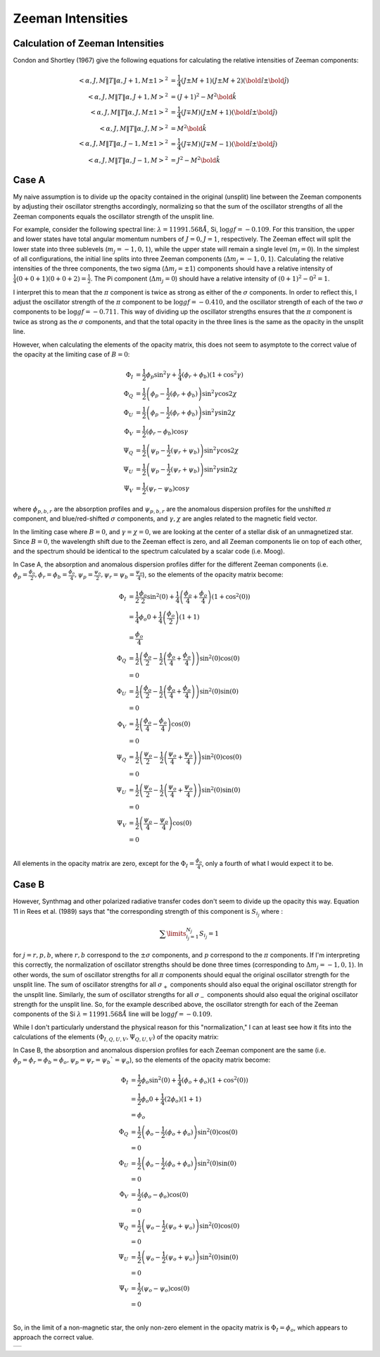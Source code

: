.. _guide:

Zeeman Intensities
==================

Calculation of Zeeman Intensities
---------------------------------

Condon and Shortley (1967) give the following equations for calculating the relative intensities of Zeeman components:

.. math::
   <\alpha, J, M \| T \| \alpha, J+1, M\pm 1>^2 &= \frac{1}{4} \left(J\pm M+1\right)\left(J\pm M+2\right) \left(\bold{\hat{i}}\pm \bold{\hat{j}} \right)\\
   <\alpha, J, M \| T \| \alpha, J+1, M>^2 &= \left(J+1\right)^2 - M^2 \bold{\hat{k}}\\
   <\alpha, J, M \| T \| \alpha, J, M\pm 1>^2 &= \frac{1}{4} \left(J\mp M\right)\left(J\pm M+1\right) \left(\bold{\hat{i}}\pm \bold{\hat{j}} \right)\\
   <\alpha, J, M \| T \| \alpha, J, M>^2 &= M^2 \bold{\hat{k}}\\
   <\alpha, J, M \| T \| \alpha, J-1, M\pm 1>^2 &= \frac{1}{4} \left(J\mp M\right)\left(J\mp M-1\right) \left(\bold{\hat{i}}\pm \bold{\hat{j}} \right)\\
   <\alpha, J, M \| T \| \alpha, J-1, M>^2 &= J^2 - M^2 \bold{\hat{k}}

Case A
------
My naive assumption is to divide up the opacity contained in the original (unsplit) line between the Zeeman components by adjusting
their oscillator strengths accordingly, normalizing so that the sum of the oscillator strengths of all the Zeeman components equals
the oscillator strength of the unsplit line.

For example, consider the following spectral line: :math:`\lambda=11991.568\AA`, Si, :math:`\log gf=-0.109`.  For this transition, the
upper and lower states have total angular momentum numbers of :math:`J=0, J=1`, respectively.  The Zeeman effect will split the lower
state into three sublevels (:math:`m_j=-1,0,1`), while the upper state will remain a single level (:math:`m_j=0`).  In the simplest of all
configurations, the initial line splits into three Zeeman components (:math:`\Delta m_j=-1,0,1`).  Calculating the relative intensities of
the three components, the two sigma (:math:`\Delta m_j = \pm 1`) components should have a relative
intensity of :math:`\frac{1}{4}\left(0+0+1\right)\left(0+0+2\right)=\frac{1}{2}`.  The Pi component (:math:`\Delta m_j = 0`) should have a
relative intensity of :math:`\left(0+1\right)^2 - 0^2=1`.

I interpret this to mean that the :math:`\pi` component is twice as strong as either of the :math:`\sigma` components.  In order to 
reflect this, I adjust the oscillator strength of the :math:`\pi` component to be :math:`\log gf=-0.410`, and the oscillator strength 
of each of the two :math:`\sigma` components to be :math:`\log gf=-0.711`.  This way of dividing up the oscillator strengths ensures 
that the :math:`\pi` component is twice as strong as the :math:`\sigma` components, and that the total opacity in the three lines 
is the same as the opacity in the unsplit line.

However, when calculating the elements of the opacity matrix, this does not seem to asymptote to the correct value of the opacity at 
the limiting case of :math:`B=0`:

.. math::
   \Phi_I &= \frac{1}{2} \phi_p \sin^2 \gamma + \frac{1}{4}\left(\phi_r+\phi_b\right)\left(1+\cos^2\gamma\right)\\
   \Phi_Q &= \frac{1}{2} \left(\phi_p-\frac{1}{2}\left(\phi_r+\phi_b\right)\right)\sin^2\gamma\cos 2\chi\\
   \Phi_U &= \frac{1}{2} \left(\phi_p-\frac{1}{2}\left(\phi_r+\phi_b\right)\right)\sin^2\gamma\sin 2\chi\\
   \Phi_V &= \frac{1}{2} \left(\phi_r-\phi_b\right)\cos \gamma\\
   \Psi_Q &= \frac{1}{2} \left(\psi_p-\frac{1}{2}\left(\psi_r+\psi_b\right)\right)\sin^2\gamma\cos 2\chi\\
   \Psi_U &= \frac{1}{2} \left(\psi_p-\frac{1}{2}\left(\psi_r+\psi_b\right)\right)\sin^2\gamma\sin 2\chi\\
   \Psi_V &= \frac{1}{2} \left(\psi_r-\psi_b\right)\cos \gamma

where :math:`\phi_{p,b,r}` are the absorption profiles and :math:`\psi_{p,b,r}` are the anomalous dispersion profiles for the unshifted 
:math:`\pi` component, and blue/red-shifted :math:`\sigma` components, and :math:`\gamma, \chi` are angles related to the magnetic field
vector.

In the limiting case where :math:`B=0`, and :math:`\gamma=\chi=0`, we are looking at the center of a stellar disk of an unmagnetized star.
Since :math:`B=0`, the wavelength shift due to the Zeeman effect is zero, and all Zeeman components lie on top of each other, and the
spectrum should be identical to the spectrum calculated by a scalar code (i.e. Moog).

In Case A, the absorption and anomalous dispersion profiles differ for the different Zeeman components (i.e.
:math:`\phi_p=\frac{\phi_o}{2}, \phi_r=\phi_b=\frac{\phi_o}{4}, \psi_p=\frac{\psi_o}{2}, \psi_r=\psi_b=\frac{\psi_o}{4}`), so the elements
of the opacity matrix become:

.. math::
   \Phi_I &= \frac{1}{2} \frac{\phi_o}{2} \sin^2\left(0\right) + \frac{1}{4}\left(\frac{\phi_o}{4}+\frac{\phi_o}{4}\right)\left(1+\cos^2\left(0\right)\right)\\
          &= \frac{1}{4} \phi_o 0 + \frac{1}{4}\left(\frac{\phi_o}{2}\right)\left(1+1\right)\\
          &= \frac{\phi_o}{4}\\
   \Phi_Q &= \frac{1}{2} \left(\frac{\phi_o}{2}-\frac{1}{2}\left(\frac{\phi_o}{4}+\frac{\phi_o}{4}\right)\right)\sin^2\left(0\right)\cos\left(0\right)\\
          &= 0\\
   \Phi_U &= \frac{1}{2} \left(\frac{\phi_o}{2}-\frac{1}{2}\left(\frac{\phi_o}{4}+\frac{\phi_o}{4}\right)\right)\sin^2\left(0\right)\sin\left(0\right)\\
          &= 0\\
   \Phi_V &= \frac{1}{2}\left(\frac{\phi_o}{4}-\frac{\phi_o}{4}\right)\cos\left(0\right)\\
          &= 0\\
   \Psi_Q &= \frac{1}{2} \left(\frac{\psi_o}{2}-\frac{1}{2}\left(\frac{\psi_o}{4}+\frac{\psi_o}{4}\right)\right)\sin^2\left(0\right)\cos\left(0\right)\\
          &= 0\\
   \Psi_U &= \frac{1}{2} \left(\frac{\psi_o}{2}-\frac{1}{2}\left(\frac{\psi_o}{4}+\frac{\psi_o}{4}\right)\right)\sin^2\left(0\right)\sin\left(0\right)\\
          &= 0\\
   \Psi_V &= \frac{1}{2}\left(\frac{\psi_o}{4}-\frac{\psi_o}{4}\right)\cos\left(0\right)\\
          &= 0\\

All elements in the opacity matrix are zero, except for the :math:`\Phi_I=\frac{\phi_o}{4}`, only a fourth of what I would expect it to be.

Case B
------

However, Synthmag and other polarized radiative transfer codes don't seem to divide up the opacity this way.  Equation 11 in 
Rees et al. (1989) says that "the corresponding strength of this component is :math:`S_{i_j}` where :

.. math::
   \sum\limits_{i_j=1}^{N_j}S_{i_j} = 1

for :math:`j=r,p,b`, where :math:`r,b` correspond to the :math:`\pm \sigma` components, and :math:`p` correspond to the :math:`\pi` 
components.  If I'm interpreting this correctly, the normalization of oscillator strengths should be done three times (corresponding
to :math:`\Delta m_j = -1, 0, 1`).  In other words, the sum of oscillator strengths for all :math:`\pi` components should equal the 
original oscillator strength for the unsplit line.  The sum of oscillator strengths for all :math:`\sigma_+` components should also equal
the original oscillator strength for the unsplit line.  Similarly, the sum of oscillator strengths for all :math:`\sigma_-` components
should also equal the original oscillator strength for the unsplit line.  So, for the example described above, the oscillator strength for
each of the Zeeman components of the Si :math:`\lambda=11991.568\AA` line will be :math:`\log gf = -0.109`.

While I don't particularly understand the physical reason for this "normalization," I can at least see how it fits into the
calculations of the elements :math:`\left(\Phi_{I,Q,U,V},\Psi_{Q,U,V}\right)` of the opacity matrix:


In Case B, the absorption and anomalous dispersion profiles for each Zeeman component are the same (i.e.
:math:`\phi_p=\phi_r=\phi_b=\phi_o, \psi_p=\psi_r=\psi_b`=\psi_o`), so the elements of the opacity matrix become:

.. math::
   \Phi_I &= \frac{1}{2} \phi_o \sin^2\left(0\right) + \frac{1}{4}\left(\phi_o+\phi_o\right)\left(1+\cos^2\left(0\right)\right)\\
          &= \frac{1}{2} \phi_o 0 + \frac{1}{4}\left(2\phi_o\right)\left(1+1\right)\\
          &= \phi_o\\
   \Phi_Q &= \frac{1}{2} \left(\phi_o-\frac{1}{2}\left(\phi_o+\phi_o\right)\right)\sin^2\left(0\right)\cos\left(0\right)\\
          &= 0\\
   \Phi_U &= \frac{1}{2} \left(\phi_o-\frac{1}{2}\left(\phi_o+\phi_o\right)\right)\sin^2\left(0\right)\sin\left(0\right)\\
          &= 0\\
   \Phi_V &= \frac{1}{2}\left(\phi_o-\phi_o\right)\cos\left(0\right)\\
          &= 0\\
   \Psi_Q &= \frac{1}{2} \left(\psi_o-\frac{1}{2}\left(\psi_o+\psi_o\right)\right)\sin^2\left(0\right)\cos\left(0\right)\\
          &= 0\\
   \Psi_U &= \frac{1}{2} \left(\psi_o-\frac{1}{2}\left(\psi_o+\psi_o\right)\right)\sin^2\left(0\right)\sin\left(0\right)\\
          &= 0\\
   \Psi_V &= \frac{1}{2}\left(\psi_o-\psi_o\right)\cos\left(0\right)\\
          &= 0\\

So, in the limit of a non-magnetic star, the only non-zero element in the opacity matrix is :math:`\Phi_I=\phi_o`, which appears to approach
the correct value.




+---+
|   |
+---+

.. :Authors:
.. :Copyright:
